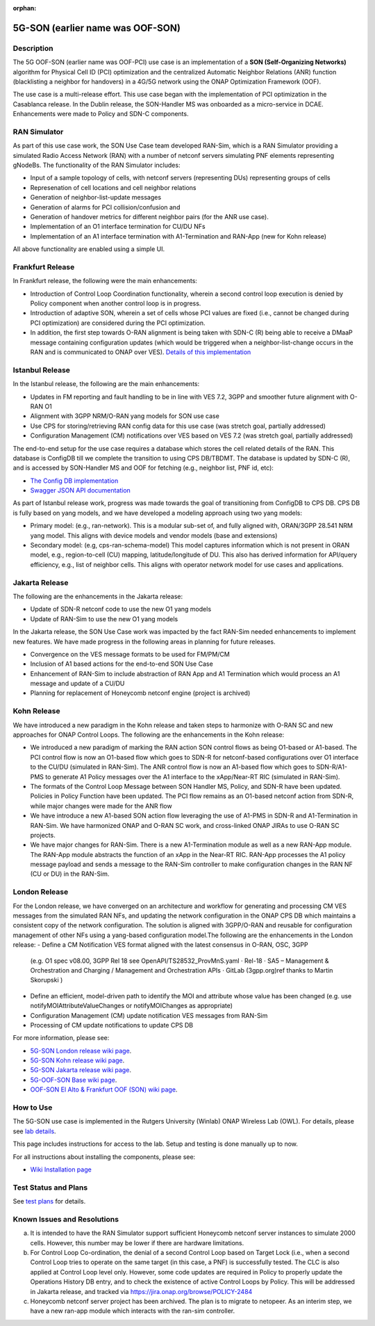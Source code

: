 .. This work is licensed under a Creative Commons Attribution 4.0
   International License. http://creativecommons.org/licenses/by/4.0

.. _docs_5G_oof_son:

:orphan:

5G-SON (earlier name was OOF-SON)
---------------------------------

Description
~~~~~~~~~~~

The 5G OOF-SON (earlier name was OOF-PCI) use case is an implementation of a **SON (Self-Organizing Networks)** algorithm for Physical Cell ID (PCI) optimization and the centralized Automatic Neighbor Relations (ANR) function (blacklisting a neighbor for handovers) in a 4G/5G network using the ONAP Optimization Framework (OOF).

The use case is a multi-release effort. This use case began with the implementation of PCI optimization in the Casablanca release. In the Dublin release, the SON-Handler MS was onboarded as a micro-service in DCAE. Enhancements were made to Policy and SDN-C components.


RAN Simulator
~~~~~~~~~~~~~

As part of this use case work, the SON Use Case team developed RAN-Sim, which is a RAN Simulator providing a simulated Radio Access Network (RAN) with a number of netconf servers simulating PNF elements representing gNodeBs. The functionality of the RAN Simulator includes:

- Input of a sample topology of cells, with netconf servers (representing DUs) representing groups of cells
- Represenation of cell locations and cell neighbor relations
- Generation of neighbor-list-update messages
- Generation of alarms for PCI collision/confusion and
- Generation of handover metrics for different neighbor pairs (for the ANR use case).
- Implementation of an O1 interface termination for CU/DU NFs
- Implementation of an A1 interface termination with A1-Termination and RAN-App (new for Kohn release)

All above functionality are enabled using a simple UI.


Frankfurt Release
~~~~~~~~~~~~~~~~~

In Frankfurt release, the following were the main enhancements:

- Introduction of Control Loop Coordination functionality, wherein a second control loop execution is denied by Policy component when another control loop is in progress.
- Introduction of adaptive SON, wherein a set of cells whose PCI values are fixed (i.e., cannot be changed during PCI optimization) are considered during the PCI optimization.
- In addition, the first step towards O-RAN alignment is being taken with SDN-C (R) being able to receive a DMaaP message containing configuration updates (which would be triggered when a neighbor-list-change occurs in the RAN and is communicated to ONAP over VES). `Details of this implementation <https://wiki.onap.org/display/DW/CM+Notification+Support+in+ONAP>`_


Istanbul Release
~~~~~~~~~~~~~~~~~

In the Istanbul release, the following are the main enhancements:

- Updates in FM reporting and fault handling to be in line with VES 7.2, 3GPP and smoother future alignment with O-RAN O1
- Alignment with 3GPP NRM/O-RAN yang models for SON use case
- Use CPS for storing/retrieving RAN config data for this use case (was stretch goal, partially addressed)
- Configuration Management (CM) notifications over VES based on VES 7.2 (was stretch goal, partially addressed)

The end-to-end setup for the use case requires a database which stores the cell related details of the RAN. This database is ConfigDB till we complete the transition to using CPS DB/TBDMT. The database is updated by SDN-C (R), and is accessed by SON-Handler MS and OOF for fetching (e.g., neighbor list, PNF id, etc):

- `The Config DB implementation <https://github.com/onap-oof-pci-poc/sdnc/tree/master/ConfigDB/Dublin>`_
- `Swagger JSON API documentation <https://github.com/onap-oof-pci-poc/sdnc/blob/master/ConfigDB/Dublin/SDNC_ConfigDB_API_v3.0.0.json>`_

As part of Istanbul release work, progress was made towards the goal of transitioning from ConfigDB to CPS DB. CPS DB is fully based on yang models, and we have developed a modeling approach using two yang models:

- Primary model: (e.g., ran-network). This is a modular sub-set of, and fully aligned with, ORAN/3GPP 28.541 NRM yang model. This aligns with device models and vendor models (base and extensions)

- Secondary model: (e.g, cps-ran-schema-model) This model captures information which is not present in ORAN model, e.g., region-to-cell (CU) mapping, latitude/longitude of DU. This also has derived information for API/query efficiency, e.g., list of neighbor cells. This aligns with operator network model for use cases and applications.


Jakarta Release
~~~~~~~~~~~~~~~

The following are the enhancements in the Jakarta release:

- Update of SDN-R netconf code to use the new O1 yang models
- Update of RAN-Sim to use the new O1 yang models

In the Jakarta release, the SON Use Case work was impacted by the fact RAN-Sim needed enhancements to implement new features. We have made progress in the following areas in planning for future releases.

- Convergence on the VES message formats to be used for FM/PM/CM
- Inclusion of A1 based actions for the end-to-end SON Use Case
- Enhancement of RAN-Sim to include abstraction of RAN App and A1 Termination which would process an A1 message and update of a CU/DU
- Planning for replacement of Honeycomb netconf engine (project is archived)

Kohn Release
~~~~~~~~~~~~

We have introduced a new paradigm in the Kohn release and taken steps to harmonize with O-RAN SC and new approaches for ONAP Control Loops. The following are the enhancements in the Kohn release:

- We introduced a new paradigm of marking the RAN action SON control flows as being O1-based or A1-based. The PCI control flow is now an O1-based flow which goes to SDN-R for netconf-based configurations over O1 interface to the CU/DU (simulated in RAN-Sim). The ANR control flow is now an A1-based flow which goes to SDN-R/A1-PMS to generate A1 Policy messages over the A1 interface to the xApp/Near-RT RIC (simulated in RAN-Sim).
- The formats of the Control Loop Message between SON Handler MS, Policy, and SDN-R have been updated. Policies in Policy Function have been updated. The PCI flow remains as an O1-based netconf action from SDN-R, while major changes were made for the ANR flow
- We have introduce a new A1-based SON action flow leveraging the use of A1-PMS in SDN-R and A1-Termination in RAN-Sim. We have harmonized ONAP and O-RAN SC work, and cross-linked ONAP JIRAs to use O-RAN SC projects.
- We have major changes for RAN-Sim. There is a new A1-Termination module as well as a new RAN-App module. The RAN-App module abstracts the function of an xApp in the Near-RT RIC. RAN-App processes the A1 policy message payload and sends a message to the RAN-Sim controller to make configuration changes in the RAN NF (CU or DU) in the RAN-Sim.


London Release
~~~~~~~~~~~~~~~
For the London release, we have converged on an architecture and workflow for generating and processing CM VES messages from the simulated RAN NFs, and updating the network configuration in the ONAP CPS DB which maintains a consistent copy of the network configuration. The solution is aligned with 3GPP/O-RAN and reusable for configuration management of other NFs using a yang-based configuration model.The following are the enhancements in the London release:
- Define a CM Notification VES format aligned with the latest consensus in O-RAN, OSC, 3GPP
  (e.g. O1 spec v08.00, 3GPP Rel 18 see OpenAPI/TS28532_ProvMnS.yaml · Rel-18 · SA5 – Management & Orchestration and Charging / Management and Orchestration APIs · GitLab (3gpp.org)ref thanks to Martin Skorupski )
- Define an efficient, model-driven path to identify the MOI and attribute whose value has been changed (e.g. use notifyMOIAttributeValueChanges or notifyMOIChanges as appropriate)
- Configuration Management (CM) update notification VES messages from RAN-Sim
- Processing of CM update notifications to update CPS DB

For more information, please see:

- `5G-SON London release wiki page <https://wiki.onap.org/display/DW/R12+SON+Use+Case>`_.

- `5G-SON Kohn release wiki page <https://wiki.onap.org/pages/viewpage.action?pageId=149029149>`_.

- `5G-SON Jakarta release wiki page <https://wiki.onap.org/display/DW/R10+5G+SON+use+case>`_.

- `5G-OOF-SON Base wiki page <https://wiki.onap.org/display/DW/5G+-+OOF+%28ONAP+Optimization+Framework%29+and+PCI+%28Physical+Cell+ID%29+Optimization>`_.

- `OOF-SON El Alto & Frankfurt OOF (SON) wiki page <https://wiki.onap.org/display/DW/OOF+%28SON%29+in+R5+El+Alto%2C+OOF+%28SON%29+in+R6+Frankfurt>`_.


How to Use
~~~~~~~~~~

The 5G-SON use case is implemented in the Rutgers University (Winlab) ONAP Wireless Lab (OWL).
For details, please see
`lab details <https://wiki.onap.org/pages/viewpage.action?pageId=45298557>`_.

This page includes instructions for access to the lab. Setup and testing is done manually up to now.

For all instructions about installing the components, please see:

- `Wiki Installation page <https://wiki.onap.org/display/DW/Demo+setup+steps+for+Frankfurt>`_


Test Status and Plans
~~~~~~~~~~~~~~~~~~~~~

See `test plans <https://wiki.onap.org/display/DW/R11+5G+SON+Integration+Tests>`_ for details.

Known Issues and Resolutions
~~~~~~~~~~~~~~~~~~~~~~~~~~~~

(a) It is intended to have the RAN Simulator support sufficient Honeycomb netconf server instances to simulate 2000 cells. However, this number may be lower if there are hardware limitations.
(b) For Control Loop Co-ordination, the denial of a second Control Loop based on Target Lock (i.e., when a second Control Loop tries to operate on the same target (in this case, a PNF) is successfully tested. The CLC is also applied at Control Loop level only. However, some code updates are required in Policy to properly update the Operations History DB entry, and to check the existence of active Control Loops by Policy. This will be addressed in Jakarta release, and tracked via    https://jira.onap.org/browse/POLICY-2484
(c) Honeycomb netconf server project has been archived. The plan is to migrate to netopeer. As an interim step, we have a new ran-app module which interacts with the ran-sim controller.
